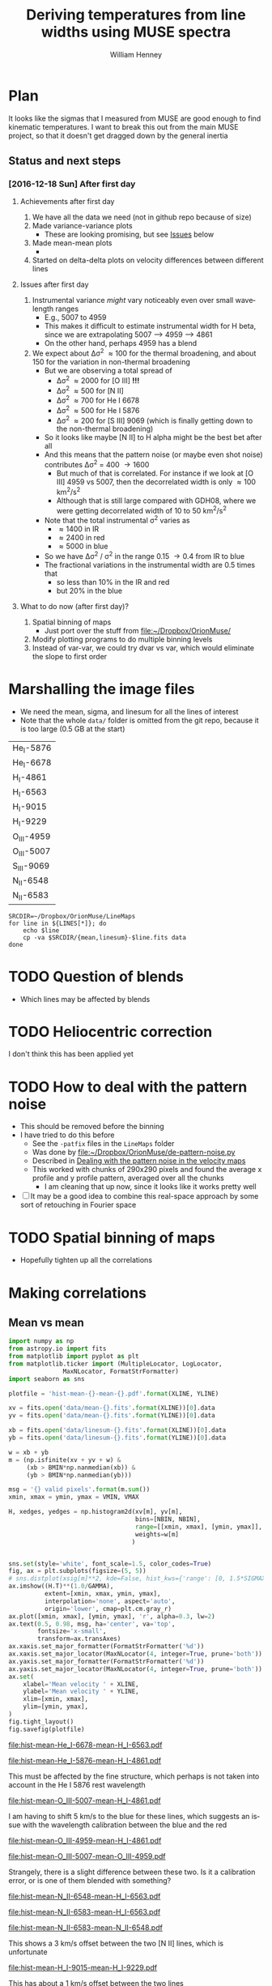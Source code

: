 #+TITLE: Deriving temperatures from line widths using MUSE spectra
#+AUTHOR: William Henney
#+EMAIL: will@henney.org


* Plan
It looks like the sigmas that I measured from MUSE are good enough to find kinematic temperatures.  I want to break this out from the main MUSE project, so that it doesn't get dragged down by the general inertia

** Status and next steps 

*** [2016-12-18 Sun] After first day

**** Achievements after first day
1. We have all the data we need (not in github repo because of size)
2. Made variance-variance plots
   - These are looking promising, but see [[id:48FD212E-DCA9-4E16-A187-0A8B6467B402][Issues]] below
3. Made mean-mean plots
   - 
4. Started on delta-delta plots on velocity differences between different lines
**** Issues after first day
:PROPERTIES:
:ID:       48FD212E-DCA9-4E16-A187-0A8B6467B402
:END:
1. Instrumental variance /might/ vary noticeably even over small wavelength ranges
   - E.g., 5007 to 4959
   - This makes it difficult to estimate instrumental width for H beta, since we are extrapolating 5007 --> 4959 ----> 4861
   - On the other hand, perhaps 4959 has a blend
2. We expect about \Delta\sigma^{2} \approx 100 for the thermal broadening, and about 150 for the variation in non-thermal broadening 
   - But we are observing a total spread of
     - \Delta\sigma^{2} \approx 2000 for [O III] *!!!*
     - \Delta\sigma^{2} \approx 500 for [N II]
     - \Delta\sigma^{2} \approx 700 for He I 6678
     - \Delta\sigma^{2} \approx 500 for He I 5876
     - \Delta\sigma^{2} \approx 200 for [S III] 9069 (which is finally getting down to the non-thermal broadening)
   - So it looks like maybe [N II] to H alpha might be the best bet after all
   - And this means that the pattern noise (or maybe even shot noise) contributes \Delta\sigma^{2} = 400 \to 1600
     - But much of that is correlated.  For instance if we look at [O III] 4959 vs 5007, then the decorrelated width is only \approx 100 km^{2}/s^{2}
     - Although that is still large compared with GDH08, where we were getting decorrelated width of 10 to 50 km^{2}/s^{2}
   - Note that the total instrumental \sigma^{2} varies as
     - \approx 1400 in IR
     - \approx 2400 in red
     - \approx 5000 in blue
   - So we have \Delta\sigma^{2} / \sigma^{2} in the range 0.15 \to 0.4 from IR to blue
   - The fractional variations in the instrumental width are 0.5 times that
     - so less than 10% in the IR and red
     - but 20% in the blue
**** What to do now (after first day)?
1. Spatial binning of maps
   - Just port over the stuff from [[file:~/Dropbox/OrionMuse/]]
2. Modify plotting programs to do multiple binning levels
3. Instead of var-var, we could try dvar vs var, which would eliminate the slope to first order
* Marshalling the image files
+ We need the mean, sigma, and linesum for all the lines of interest
+ Note that the whole =data/= folder is omitted from the git repo, because it is too large (0.5 GB at the start)
#+name: line-ids
| He_I-5876  |
| He_I-6678  |
| H_I-4861   |
| H_I-6563   |
| H_I-9015   |
| H_I-9229   |
| O_III-4959 |
| O_III-5007 |
| S_III-9069 |
| N_II-6548  |
| N_II-6583  |

#+header: 
#+BEGIN_SRC shell :results drawer :var LINES=line-ids
  SRCDIR=~/Dropbox/OrionMuse/LineMaps
  for line in ${LINES[*]}; do
      echo $line
      cp -va $SRCDIR/{mean,linesum}-$line.fits data
  done
#+END_SRC

#+RESULTS:
:RESULTS:
He_I-5876
/Users/will/Dropbox/OrionMuse/LineMaps/mean-He_I-5876.fits -> data/mean-He_I-5876.fits
/Users/will/Dropbox/OrionMuse/LineMaps/linesum-He_I-5876.fits -> data/linesum-He_I-5876.fits
He_I-6678
/Users/will/Dropbox/OrionMuse/LineMaps/mean-He_I-6678.fits -> data/mean-He_I-6678.fits
/Users/will/Dropbox/OrionMuse/LineMaps/linesum-He_I-6678.fits -> data/linesum-He_I-6678.fits
H_I-4861
/Users/will/Dropbox/OrionMuse/LineMaps/mean-H_I-4861.fits -> data/mean-H_I-4861.fits
/Users/will/Dropbox/OrionMuse/LineMaps/linesum-H_I-4861.fits -> data/linesum-H_I-4861.fits
H_I-6563
/Users/will/Dropbox/OrionMuse/LineMaps/mean-H_I-6563.fits -> data/mean-H_I-6563.fits
/Users/will/Dropbox/OrionMuse/LineMaps/linesum-H_I-6563.fits -> data/linesum-H_I-6563.fits
H_I-9015
/Users/will/Dropbox/OrionMuse/LineMaps/mean-H_I-9015.fits -> data/mean-H_I-9015.fits
/Users/will/Dropbox/OrionMuse/LineMaps/linesum-H_I-9015.fits -> data/linesum-H_I-9015.fits
H_I-9229
/Users/will/Dropbox/OrionMuse/LineMaps/mean-H_I-9229.fits -> data/mean-H_I-9229.fits
/Users/will/Dropbox/OrionMuse/LineMaps/linesum-H_I-9229.fits -> data/linesum-H_I-9229.fits
O_III-4959
/Users/will/Dropbox/OrionMuse/LineMaps/mean-O_III-4959.fits -> data/mean-O_III-4959.fits
/Users/will/Dropbox/OrionMuse/LineMaps/linesum-O_III-4959.fits -> data/linesum-O_III-4959.fits
O_III-5007
/Users/will/Dropbox/OrionMuse/LineMaps/mean-O_III-5007.fits -> data/mean-O_III-5007.fits
/Users/will/Dropbox/OrionMuse/LineMaps/linesum-O_III-5007.fits -> data/linesum-O_III-5007.fits
S_III-9069
/Users/will/Dropbox/OrionMuse/LineMaps/mean-S_III-9069.fits -> data/mean-S_III-9069.fits
/Users/will/Dropbox/OrionMuse/LineMaps/linesum-S_III-9069.fits -> data/linesum-S_III-9069.fits
N_II-6548
/Users/will/Dropbox/OrionMuse/LineMaps/mean-N_II-6548.fits -> data/mean-N_II-6548.fits
/Users/will/Dropbox/OrionMuse/LineMaps/linesum-N_II-6548.fits -> data/linesum-N_II-6548.fits
N_II-6583
/Users/will/Dropbox/OrionMuse/LineMaps/mean-N_II-6583.fits -> data/mean-N_II-6583.fits
/Users/will/Dropbox/OrionMuse/LineMaps/linesum-N_II-6583.fits -> data/linesum-N_II-6583.fits
:END:



* TODO Question of blends
+ Which lines may be affected by blends


* TODO Heliocentric correction
I don't think this has been applied yet

* TODO How to deal with the pattern noise
+ This should be removed before the binning
+ I have tried to do this before
  + See the =-patfix= files in the =LineMaps= folder
  + Was done by [[file:~/Dropbox/OrionMuse/de-pattern-noise.py]]
  + Described in [[id:7E273615-5455-41BA-8606-458A9A2E35DF][Dealing with the pattern noise in the velocity maps]]
  + This worked with chunks of 290x290 pixels and found the average x profile and y profile pattern, averaged over all the chunks
    + I am cleaning that up now, since it looks like it works pretty well
+ [ ] It may be a good idea to combine this real-space approach by some sort of retouching in Fourier space

* TODO Spatial binning of maps
+ Hopefully tighten up all the correlations

* Making correlations

** Mean vs mean
#+name: mean-mean-plot
#+header: :var XLINE="He_I-6678" YLINE="H_I-6563"
#+header: :var VMIN=20 VMAX=40 GAMMA=0.5 NBIN=50 BMIN=2.0
#+BEGIN_SRC python :results file :return plotfile
  import numpy as np
  from astropy.io import fits
  from matplotlib import pyplot as plt
  from matplotlib.ticker import (MultipleLocator, LogLocator, 
				 MaxNLocator, FormatStrFormatter)
  import seaborn as sns

  plotfile = 'hist-mean-{}-mean-{}.pdf'.format(XLINE, YLINE)

  xv = fits.open('data/mean-{}.fits'.format(XLINE))[0].data
  yv = fits.open('data/mean-{}.fits'.format(YLINE))[0].data

  xb = fits.open('data/linesum-{}.fits'.format(XLINE))[0].data
  yb = fits.open('data/linesum-{}.fits'.format(YLINE))[0].data

  w = xb + yb
  m = (np.isfinite(xv + yv + w) &
       (xb > BMIN*np.nanmedian(xb)) &
       (yb > BMIN*np.nanmedian(yb)))

  msg = '{} valid pixels'.format(m.sum())
  xmin, xmax = ymin, ymax = VMIN, VMAX

  H, xedges, yedges = np.histogram2d(xv[m], yv[m], 
                                     bins=[NBIN, NBIN],
                                     range=[[xmin, xmax], [ymin, ymax]],
                                     weights=w[m]
                                    )


  sns.set(style='white', font_scale=1.5, color_codes=True)
  fig, ax = plt.subplots(figsize=(5, 5))
  # sns.distplot(xsig[m]**2, kde=False, hist_kws={'range': [0, 1.5*SIGMAX**2]})
  ax.imshow((H.T)**(1.0/GAMMA), 
            extent=[xmin, xmax, ymin, ymax], 
            interpolation='none', aspect='auto', 
            origin='lower', cmap=plt.cm.gray_r)
  ax.plot([xmin, xmax], [ymin, ymax], 'r', alpha=0.3, lw=2)
  ax.text(0.5, 0.98, msg, ha='center', va='top',
          fontsize='x-small',
          transform=ax.transAxes)
  ax.xaxis.set_major_formatter(FormatStrFormatter('%d'))
  ax.xaxis.set_major_locator(MaxNLocator(4, integer=True, prune='both'))
  ax.yaxis.set_major_formatter(FormatStrFormatter('%d'))
  ax.yaxis.set_major_locator(MaxNLocator(4, integer=True, prune='both'))
  ax.set(
      xlabel='Mean velocity ' + XLINE,
      ylabel='Mean velocity ' + YLINE,
      xlim=[xmin, xmax],
      ylim=[ymin, ymax],
  )
  fig.tight_layout()
  fig.savefig(plotfile)
#+END_SRC

#+RESULTS: mean-mean-plot
[[file:hist-mean-He_I-6678-mean-H_I-6563.pdf]]

#+call: mean-mean-plot(XLINE="He_I-5876", YLINE="H_I-4861")

#+RESULTS:
[[file:hist-mean-He_I-5876-mean-H_I-4861.pdf]]

This must be affected by the fine structure, which perhaps is not taken into account in the He I 5876 rest wavelength

#+call: mean-mean-plot(XLINE="O_III-5007", YLINE="H_I-4861", VMIN=15, VMAX=35)

#+RESULTS:
[[file:hist-mean-O_III-5007-mean-H_I-4861.pdf]]

I am having to shift 5 km/s to the blue for these lines, which suggests an issue with the wavelength calibration between the blue and the red

#+call: mean-mean-plot(XLINE="O_III-4959", YLINE="H_I-4861", VMIN=15, VMAX=35)

#+RESULTS:
[[file:hist-mean-O_III-4959-mean-H_I-4861.pdf]]

#+call: mean-mean-plot(XLINE="O_III-5007", YLINE="O_III-4959", VMIN=15, VMAX=35)

#+RESULTS:
[[file:hist-mean-O_III-5007-mean-O_III-4959.pdf]]

Strangely, there is a slight difference between these two.  Is it a calibration error, or is one of them blended with something?

#+call: mean-mean-plot(XLINE="N_II-6548", YLINE="H_I-6563", VMIN=20, VMAX=40)

#+RESULTS:
[[file:hist-mean-N_II-6548-mean-H_I-6563.pdf]]

#+call: mean-mean-plot(XLINE="N_II-6583", YLINE="H_I-6563", VMIN=25, VMAX=45)

#+RESULTS:
[[file:hist-mean-N_II-6583-mean-H_I-6563.pdf]]

#+call: mean-mean-plot(XLINE="N_II-6583", YLINE="N_II-6548", VMIN=25, VMAX=45)

#+RESULTS:
[[file:hist-mean-N_II-6583-mean-N_II-6548.pdf]]

This shows a 3 km/s offset between the two [N II] lines, which is unfortunate

#+call: mean-mean-plot(XLINE="H_I-9015", YLINE="H_I-9229", VMIN=20, VMAX=40)

#+RESULTS:
[[file:hist-mean-H_I-9015-mean-H_I-9229.pdf]]

This has about a 1 km/s offset between the two lines

#+call: mean-mean-plot(XLINE="S_III-9069", YLINE="H_I-9229", VMIN=20, VMAX=40)

#+RESULTS:
[[file:hist-mean-S_III-9069-mean-H_I-9229.pdf]]

This shows [S III] as being slightly redder than H I. 

#+call: mean-mean-plot(XLINE="H_I-6563", YLINE="H_I-9229", VMIN=20, VMAX=40)

#+RESULTS:
[[file:hist-mean-H_I-6563-mean-H_I-9229.pdf]]

#+call: mean-mean-plot(XLINE="H_I-6563", YLINE="H_I-4861", VMIN=20, VMAX=40)

#+RESULTS:
[[file:hist-mean-H_I-6563-mean-H_I-4861.pdf]]


** Variance vs variance
#+name: var-var-plot
#+header: :var XLINE="He_I-6678" YLINE="H_I-6563"
#+header: :var SIGMIN=35 SIGMAX=60 GAMMA=0.5 NBIN=50 BMIN=2.0
#+BEGIN_SRC python :results file :return plotfile
  import numpy as np
  from astropy.io import fits
  from matplotlib import pyplot as plt
  from matplotlib.ticker import (MultipleLocator, LogLocator, 
				 MaxNLocator, FormatStrFormatter)
  import seaborn as sns

  plotfile = 'hist-var-{}-var-{}.pdf'.format(XLINE, YLINE)

  xsig = fits.open('data/sigma-{}.fits'.format(XLINE))[0].data
  ysig = fits.open('data/sigma-{}.fits'.format(YLINE))[0].data

  xb = fits.open('data/linesum-{}.fits'.format(XLINE))[0].data
  yb = fits.open('data/linesum-{}.fits'.format(YLINE))[0].data

  w = xb + yb
  m = (np.isfinite(xsig + ysig + w) &
       (xb > BMIN*np.nanmedian(xb)) &
       (yb > BMIN*np.nanmedian(yb)))

  msg = '{} valid pixels'.format(m.sum())
  xmin, xmax = ymin, ymax = SIGMIN**2, SIGMAX**2

  H, xedges, yedges = np.histogram2d(xsig[m]**2, ysig[m]**2, 
                                     bins=[NBIN, NBIN],
                                     range=[[xmin, xmax], [ymin, ymax]],
                                     weights=w[m]
                                    )


  sns.set(style='white', font_scale=1.5, color_codes=True)
  fig, ax = plt.subplots(figsize=(5, 5))
  # sns.distplot(xsig[m]**2, kde=False, hist_kws={'range': [0, 1.5*SIGMAX**2]})
  ax.imshow((H.T)**(1.0/GAMMA), 
            extent=[xmin, xmax, ymin, ymax], 
            interpolation='none', aspect='auto', 
            origin='lower', cmap=plt.cm.gray_r)
  ax.plot([xmin, xmax], [ymin, ymax], 'r', alpha=0.3, lw=2)
  ax.text(0.5, 0.98, msg, ha='center', va='top',
          fontsize='x-small',
          transform=ax.transAxes)
  ax.xaxis.set_major_formatter(FormatStrFormatter('%d'))
  ax.xaxis.set_major_locator(MaxNLocator(4, integer=True, prune='both'))
  ax.yaxis.set_major_formatter(FormatStrFormatter('%d'))
  ax.yaxis.set_major_locator(MaxNLocator(4, integer=True, prune='both'))
  ax.set(
      xlabel='Variance ' + XLINE,
      ylabel='Variance ' + YLINE,
      xlim=[xmin, xmax],
      ylim=[ymin, ymax],
  )
  fig.tight_layout()
  fig.savefig(plotfile)
#+END_SRC

#+RESULTS: var-var-plot
[[file:hist-var-He_I-6678-var-H_I-6563.pdf]]

#+call: var-var-plot(XLINE="He_I-5876", YLINE="H_I-4861", SIGMIN=45, SIGMAX=80)

#+RESULTS:
[[file:hist-var-He_I-5876-var-H_I-4861.pdf]]

#+call: var-var-plot(XLINE="O_III-5007", YLINE="H_I-4861", SIGMIN=55, SIGMAX=85)

#+RESULTS:
[[file:hist-var-O_III-5007-var-H_I-4861.pdf]]

#+call: var-var-plot(XLINE="O_III-4959", YLINE="H_I-4861", SIGMIN=55, SIGMAX=85)

#+RESULTS:
[[file:hist-var-O_III-4959-var-H_I-4861.pdf]]

#+call: var-var-plot(XLINE="O_III-5007", YLINE="O_III-4959", SIGMIN=55, SIGMAX=85)

#+RESULTS:
[[file:hist-var-O_III-5007-var-O_III-4959.pdf]]

This shows a small offset, presumably due to increase in the instrumental width going from 5007 to 4959


#+call: var-var-plot(XLINE="N_II-6583", YLINE="H_I-6563", SIGMIN=40, SIGMAX=55)

#+RESULTS:
[[file:hist-var-N_II-6583-var-H_I-6563.pdf]]

#+call: var-var-plot(XLINE="N_II-6548", YLINE="H_I-6563", SIGMIN=40, SIGMAX=55)

#+RESULTS:
[[file:hist-var-N_II-6548-var-H_I-6563.pdf]]

#+call: var-var-plot(XLINE="N_II-6548", YLINE="N_II-6583", SIGMIN=40, SIGMAX=55)

#+RESULTS:
file:hist-var-N_II-6548-var-N_II-6583.pdf

This is disappointingly circular, implying that the sigma variations for the weaker 6548 line are overwhelmingly due to noise.  *Maybe binning might help*

#+call: var-var-plot(XLINE="H_I-9015", YLINE="H_I-9229", SIGMIN=27, SIGMAX=47)

#+RESULTS:
[[file:hist-var-H_I-9015-var-H_I-9229.pdf]]

#+call: var-var-plot(XLINE="S_III-9069", YLINE="H_I-9229", SIGMIN=27, SIGMAX=47)

#+RESULTS:
[[file:hist-var-S_III-9069-var-H_I-9229.pdf]]

#+call: var-var-plot(XLINE="S_III-9069", YLINE="H_I-9015", SIGMIN=27, SIGMAX=47)

#+RESULTS:
[[file:hist-var-S_III-9069-var-H_I-9015.pdf]]



** Velocity differences
+ Either velocity differences against each other
  + In GDH08 we plotted
    + (H - O) against (N - O)
    + (6563-5007) against (6583-5007)
    + Where the slope gives (1 - f)
  + But better alternative is
    + (N - H) against (H - O)
    + (6583 - 6563) against (4861 - 5007)
  + Alternatively, use (6583-5007) against (6583-6563)
  + Which should give f directly
+ Or against line ratios

#+name: dv-dv-plot
#+header: :var XLINE1="H_I-4861" XLINE2="O_III-5007"
#+header: :var YLINE1="N_II-6583" YLINE2="H_I-6563"
#+header: :var VMIN=-4 VMAX=7 GAMMA=1.0 NBIN=50 BMIN=2.0
#+BEGIN_SRC python :results file :return plotfile
  import numpy as np
  from astropy.io import fits
  from matplotlib import pyplot as plt
  from matplotlib.ticker import (MultipleLocator, LogLocator, 
				 MaxNLocator, FormatStrFormatter)
  import seaborn as sns

  wavs = [s.split('-')[-1] for s in
          [XLINE1, XLINE2, YLINE1, YLINE2]]
  plotfile = 'hist-dv-{}-{}-dv-{}-{}.pdf'.format(*wavs)

  xv1 = fits.open('data/mean-{}.fits'.format(XLINE1))[0].data
  xv2 = fits.open('data/mean-{}.fits'.format(XLINE2))[0].data
  xv = xv1 - xv2

  yv1 = fits.open('data/mean-{}.fits'.format(YLINE1))[0].data
  yv2 = fits.open('data/mean-{}.fits'.format(YLINE2))[0].data
  yv = yv1 - yv2

  xb1 = fits.open('data/linesum-{}.fits'.format(XLINE1))[0].data
  xb2 = fits.open('data/linesum-{}.fits'.format(XLINE2))[0].data
  yb1 = fits.open('data/linesum-{}.fits'.format(YLINE1))[0].data
  yb2 = fits.open('data/linesum-{}.fits'.format(YLINE2))[0].data

  w = xb1 + xb2 + yb1 + yb2 
  m = (np.isfinite(xv1 + xv2 + yv1 + yv2 + w) &
       (xb1 > BMIN*np.nanmedian(xb1)) &
       (xb2 > BMIN*np.nanmedian(xb2)) &
       (yb1 > BMIN*np.nanmedian(yb1)) &
       (yb2 > BMIN*np.nanmedian(yb2)))

  msg = '{} valid pixels'.format(m.sum())
  xmin, xmax = ymin, ymax = VMIN, VMAX

  H, xedges, yedges = np.histogram2d(xv[m], yv[m], 
                                     bins=[NBIN, NBIN],
                                     range=[[xmin, xmax], [ymin, ymax]],
                                     weights=w[m]
                                    )


  sns.set(style='white', font_scale=1.5, color_codes=True)
  fig, ax = plt.subplots(figsize=(5, 5))
  # sns.distplot(xsig[m]**2, kde=False, hist_kws={'range': [0, 1.5*SIGMAX**2]})
  ax.imshow((H.T)**(1.0/GAMMA), 
            extent=[xmin, xmax, ymin, ymax], 
            interpolation='none', aspect='auto', 
            origin='lower', cmap=plt.cm.gray_r)
  ax.plot([xmin, xmax], [ymin, ymax], 'r', alpha=0.3, lw=2)
  ax.text(0.5, 0.98, msg, ha='center', va='top',
          fontsize='x-small',
          transform=ax.transAxes)
  ax.axhline(0.0, ls='--', color='k', lw=0.5)
  ax.axvline(0.0, ls='--', color='k', lw=0.5)
  ax.xaxis.set_major_formatter(FormatStrFormatter('%d'))
  ax.xaxis.set_major_locator(MaxNLocator(4, integer=True, prune='both'))
  ax.yaxis.set_major_formatter(FormatStrFormatter('%d'))
  ax.yaxis.set_major_locator(MaxNLocator(4, integer=True, prune='both'))
  ax.set(
      xlabel='dV : {} − {}'.format(XLINE1, XLINE2),
      ylabel='dV : {} − {}'.format(YLINE1, YLINE2),
      xlim=[xmin, xmax],
      ylim=[ymin, ymax],
  )
  fig.tight_layout()
  fig.savefig(plotfile)
#+END_SRC

#+RESULTS: dv-dv-plot
[[file:hist-dv-4861-5007-dv-6583-6563.pdf]]

* Comments on individual line sets

** H alpha and [N II]
+ We have both the 6583 and 6548 lines
  + 6583 is slightly broader
  + Probably because of C II blend
** H beta and [O III]
+ The instrumental width is a bit larger here
+ But it seems very stable
+ We have the two [O III] lines so we can interpolate to H beta
** H alpha and He I 6678
+ This might be the ideal combination
+ The overlap in the emission zones is much higher than with [N II] or [O III]
  + And the T-dependence of the emissivity is very similar
  + Need to check Ne dependence
  + We could check this by doing correlations in surface brightness and looking at velocity difference
+ It is a singlet, so there is no fine-structure broadening
+ The difference in atomic weights is a little bit less
  + H \to He : 1 - 1/4 = 0.75
  + H \to O : 1 - 1/16 = 0.9375
  + But that is hardly significant
+ Also s/n is a bit lower since it is a weaker line
  + But a little binning would fix that
** H beta and He I 5876
+ This is not so good since He line is triplet
+ But it will be a good independent test

** Redder lines
+ We have H I 9229
  + Intrumental linewidth is a bit better
  + But only strong option for comparison is [S III] 9069
  + Which would need correcting for both [S II] /and/ [S IV]
  + But we could also use H I 9015 to interpolate to 9069 position
+ Then there is the [Ar III] 7137, 7751
  + Which could maybe be compared with H I 8438, etc
  + But it isn't really until we get to H I 8750 that the data quality is any good
  + And that is a a long way from [Ar III]
* Org export options                              :noexport:
#+LANGUAGE: en
#+SELECT_TAGS: export
#+EXCLUDE_TAGS: noexport
#+OPTIONS: ':nil *:t -:t ::t <:t H:3 \n:nil ^:{} arch:headline
#+OPTIONS: author:t broken-links:nil c:nil creator:nil
#+OPTIONS: d:(not "LOGBOOK") date:t e:t email:nil f:t inline:t num:nil
#+OPTIONS: p:nil pri:nil prop:nil stat:t tags:t tasks:t tex:t
#+OPTIONS: timestamp:t title:t toc:nil todo:t |:t
